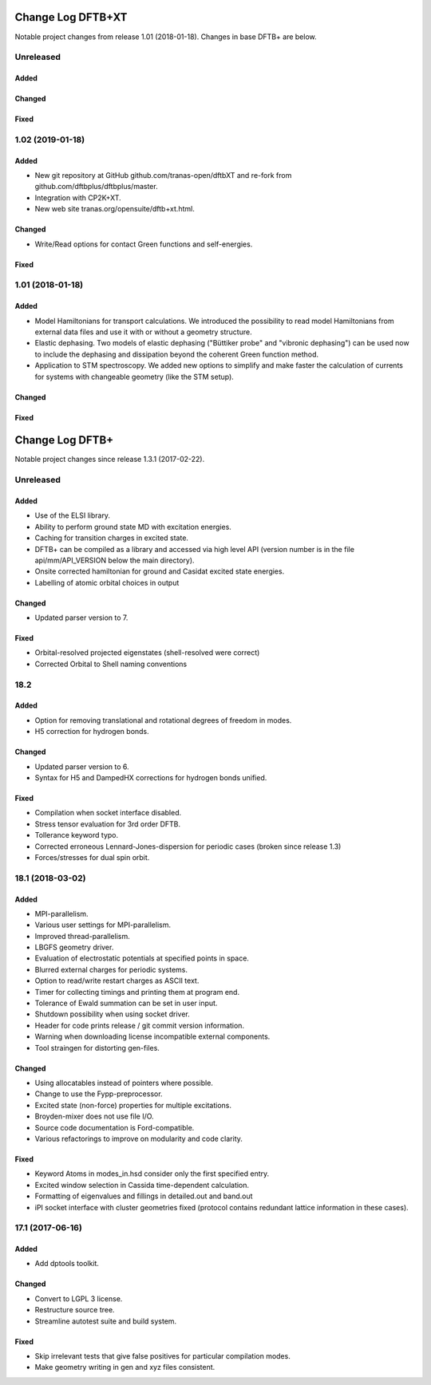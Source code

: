 ******************
Change Log DFTB+XT
******************

Notable project changes from release 1.01 (2018-01-18).
Changes in base DFTB+ are below.


Unreleased
==========

Added
-----


Changed
-------


Fixed
-----


1.02 (2019-01-18)
=================

Added
-----

- New git repository at GitHub github.com/tranas-open/dftbXT
  and re-fork from github.com/dftbplus/dftbplus/master.

- Integration with CP2K+XT.

- New web site tranas.org/opensuite/dftb+xt.html.


Changed
-------

- Write/Read options for contact Green functions and self-energies.


Fixed
-----


1.01 (2018-01-18)
=================

Added
-----

- Model Hamiltonians for transport calculations.
  We introduced the possibility to read model Hamiltonians from external data files and use it with
  or without a geometry structure. 

- Elastic dephasing.
  Two models of elastic dephasing ("Büttiker probe" and "vibronic dephasing") can be used now 
  to include the dephasing and dissipation beyond the coherent Green function method. 

- Application to STM spectroscopy.
  We added new options to simplify and make faster the calculation of currents for systems with 
  changeable geometry (like the STM setup). 


Changed
-------


Fixed
-----


****************
Change Log DFTB+
****************

Notable project changes since release 1.3.1 (2017-02-22).


Unreleased
==========

Added
-----

- Use of the ELSI library.
  
- Ability to perform ground state MD with excitation energies.

- Caching for transition charges in excited state.

- DFTB+ can be compiled as a library and accessed via high level API (version
  number is in the file api/mm/API_VERSION below the main directory).

- Onsite corrected hamiltonian for ground and Casidat excited state energies.

- Labelling of atomic orbital choices in output


Changed
-------

- Updated parser version to 7.

Fixed
-----

- Orbital-resolved projected eigenstates (shell-resolved were correct)

- Corrected Orbital to Shell naming conventions

18.2
====

Added
-----

- Option for removing translational and rotational degrees of freedom in modes.

- H5 correction for hydrogen bonds.


Changed
-------

- Updated parser version to 6.

- Syntax for H5 and DampedHX corrections for hydrogen bonds unified.


Fixed
-----

- Compilation when socket interface disabled.

- Stress tensor evaluation for 3rd order DFTB.

- Tollerance keyword typo.

- Corrected erroneous Lennard-Jones-dispersion for periodic cases (broken since
  release 1.3)

- Forces/stresses for dual spin orbit.


18.1 (2018-03-02)
=================

Added
-----

- MPI-parallelism.

- Various user settings for MPI-parallelism.

- Improved thread-parallelism.

- LBGFS geometry driver.

- Evaluation of electrostatic potentials at specified points in space.

- Blurred external charges for periodic systems.

- Option to read/write restart charges as ASCII text.

- Timer for collecting timings and printing them at program end.

- Tolerance of Ewald summation can be set in user input.

- Shutdown possibility when using socket driver.

- Header for code prints release / git commit version information.

- Warning when downloading license incompatible external components.

- Tool straingen for distorting gen-files.


Changed
-------

- Using allocatables instead of pointers where possible.

- Change to use the Fypp-preprocessor.

- Excited state (non-force) properties for multiple excitations.

- Broyden-mixer does not use file I/O.

- Source code documentation is Ford-compatible.

- Various refactorings to improve on modularity and code clarity.


Fixed
-----

- Keyword Atoms in modes_in.hsd consider only the first specified entry.

- Excited window selection in Cassida time-dependent calculation.

- Formatting of eigenvalues and fillings in detailed.out and band.out

- iPI socket interface with cluster geometries fixed (protocol contains
  redundant lattice information in these cases).


17.1 (2017-06-16)
=================

Added
-----

- Add dptools toolkit.


Changed
-------

- Convert to LGPL 3 license.

- Restructure source tree.

- Streamline autotest suite and build system.


Fixed
-----

- Skip irrelevant tests that give false positives for particular compilation
  modes.

- Make geometry writing in gen and xyz files consistent.
